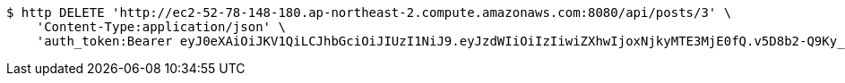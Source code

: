 [source,bash]
----
$ http DELETE 'http://ec2-52-78-148-180.ap-northeast-2.compute.amazonaws.com:8080/api/posts/3' \
    'Content-Type:application/json' \
    'auth_token:Bearer eyJ0eXAiOiJKV1QiLCJhbGciOiJIUzI1NiJ9.eyJzdWIiOiIzIiwiZXhwIjoxNjkyMTE3MjE0fQ.v5D8b2-Q9Ky_cznXz13LZAEnVlkMhC81nlLZFbazHwI'
----